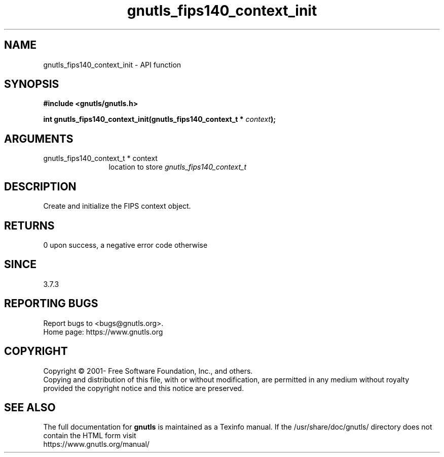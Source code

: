 .\" DO NOT MODIFY THIS FILE!  It was generated by gdoc.
.TH "gnutls_fips140_context_init" 3 "3.7.8" "gnutls" "gnutls"
.SH NAME
gnutls_fips140_context_init \- API function
.SH SYNOPSIS
.B #include <gnutls/gnutls.h>
.sp
.BI "int gnutls_fips140_context_init(gnutls_fips140_context_t * " context ");"
.SH ARGUMENTS
.IP "gnutls_fips140_context_t * context" 12
location to store  \fIgnutls_fips140_context_t\fP 
.SH "DESCRIPTION"
Create and initialize the FIPS context object.
.SH "RETURNS"
0 upon success, a negative error code otherwise
.SH "SINCE"
3.7.3
.SH "REPORTING BUGS"
Report bugs to <bugs@gnutls.org>.
.br
Home page: https://www.gnutls.org

.SH COPYRIGHT
Copyright \(co 2001- Free Software Foundation, Inc., and others.
.br
Copying and distribution of this file, with or without modification,
are permitted in any medium without royalty provided the copyright
notice and this notice are preserved.
.SH "SEE ALSO"
The full documentation for
.B gnutls
is maintained as a Texinfo manual.
If the /usr/share/doc/gnutls/
directory does not contain the HTML form visit
.B
.IP https://www.gnutls.org/manual/
.PP
